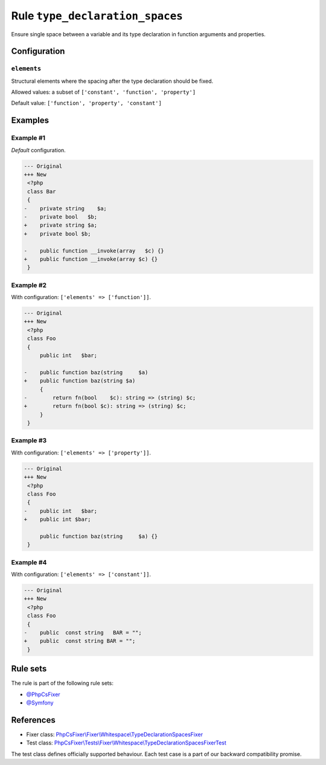 ================================
Rule ``type_declaration_spaces``
================================

Ensure single space between a variable and its type declaration in function
arguments and properties.

Configuration
-------------

``elements``
~~~~~~~~~~~~

Structural elements where the spacing after the type declaration should be
fixed.

Allowed values: a subset of ``['constant', 'function', 'property']``

Default value: ``['function', 'property', 'constant']``

Examples
--------

Example #1
~~~~~~~~~~

*Default* configuration.

.. code-block:: diff

   --- Original
   +++ New
    <?php
    class Bar
    {
   -    private string    $a;
   -    private bool   $b;
   +    private string $a;
   +    private bool $b;

   -    public function __invoke(array   $c) {}
   +    public function __invoke(array $c) {}
    }

Example #2
~~~~~~~~~~

With configuration: ``['elements' => ['function']]``.

.. code-block:: diff

   --- Original
   +++ New
    <?php
    class Foo
    {
        public int   $bar;

   -    public function baz(string     $a)
   +    public function baz(string $a)
        {
   -        return fn(bool    $c): string => (string) $c;
   +        return fn(bool $c): string => (string) $c;
        }
    }

Example #3
~~~~~~~~~~

With configuration: ``['elements' => ['property']]``.

.. code-block:: diff

   --- Original
   +++ New
    <?php
    class Foo
    {
   -    public int   $bar;
   +    public int $bar;

        public function baz(string     $a) {}
    }

Example #4
~~~~~~~~~~

With configuration: ``['elements' => ['constant']]``.

.. code-block:: diff

   --- Original
   +++ New
    <?php
    class Foo
    {
   -    public  const string   BAR = "";
   +    public  const string BAR = "";
    }

Rule sets
---------

The rule is part of the following rule sets:

- `@PhpCsFixer <./../../ruleSets/PhpCsFixer.rst>`_
- `@Symfony <./../../ruleSets/Symfony.rst>`_

References
----------

- Fixer class: `PhpCsFixer\\Fixer\\Whitespace\\TypeDeclarationSpacesFixer <./../../../src/Fixer/Whitespace/TypeDeclarationSpacesFixer.php>`_
- Test class: `PhpCsFixer\\Tests\\Fixer\\Whitespace\\TypeDeclarationSpacesFixerTest <./../../../tests/Fixer/Whitespace/TypeDeclarationSpacesFixerTest.php>`_

The test class defines officially supported behaviour. Each test case is a part of our backward compatibility promise.
